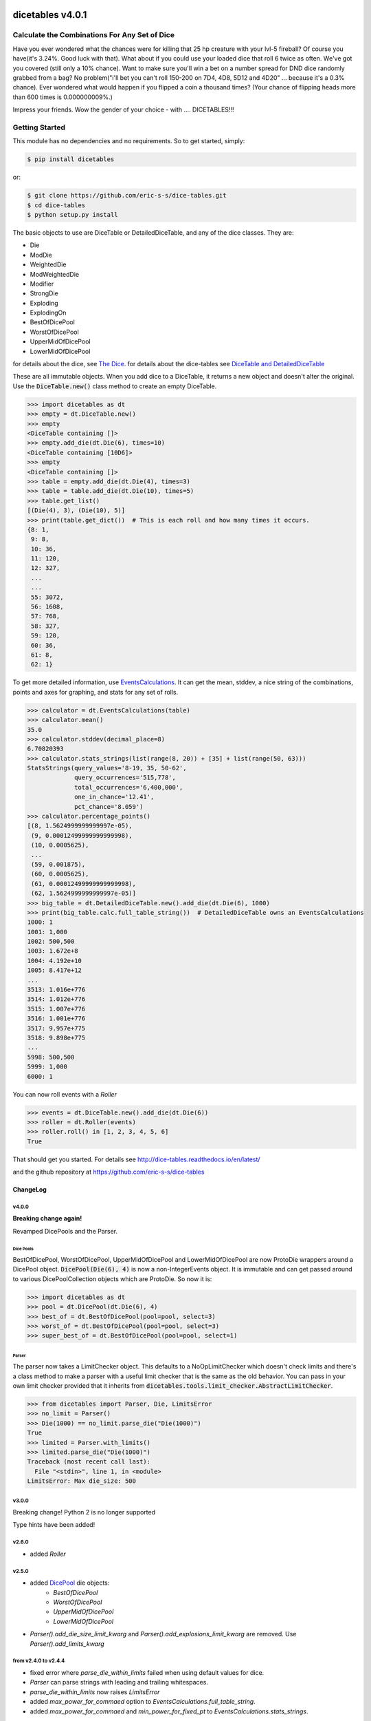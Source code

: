 .. image:: https://travis-ci.org/eric-s-s/dice-tables.svg?branch=master
    :target: https://travis-ci.org/eric-s-s/dice-tables

.. image:: https://coveralls.io/repos/github/eric-s-s/dice-tables/badge.svg?branch=master
    :target: https://coveralls.io/github/eric-s-s/dice-tables?branch=master



#################
dicetables v4.0.1
#################

Calculate the Combinations For Any Set of Dice
==============================================

Have you ever wondered what the chances were for killing that 25 hp creature
with your lvl-5 fireball? Of course you have(it's 3.24%. Good luck with that).
What about if you could use your loaded dice that roll 6 twice as often.
We've got you covered (still only a 10% chance). Want to make sure
you'll win a bet on a number spread for DND dice randomly grabbed from a bag?
No problem("i'll bet you can't roll 150-200 on 7D4, 4D8, 5D12 and 4D20" ...
because it's a 0.3% chance). Ever wondered what would happen if you flipped a
coin a thousand times? (Your chance of flipping heads more than 600 times
is 0.000000009%.)

Impress your friends. Wow the gender of your choice -
with .... DICETABLES!!!

Getting Started
===============

This module has no dependencies and no requirements. So to get started, simply:

.. code-block:: bash

    $ pip install dicetables

or:

.. code-block:: bash

    $ git clone https://github.com/eric-s-s/dice-tables.git
    $ cd dice-tables
    $ python setup.py install

The basic objects to use are DiceTable or DetailedDiceTable, and any of the dice classes.  They are:

- Die
- ModDie
- WeightedDie
- ModWeightedDie
- Modifier
- StrongDie
- Exploding
- ExplodingOn
- BestOfDicePool
- WorstOfDicePool
- UpperMidOfDicePool
- LowerMidOfDicePool

for details about the dice, see `The Dice`_.
for details about the dice-tables see
`DiceTable and DetailedDiceTable <http://dice-tables.readthedocs.io/en/latest/the_dicetable.html>`_

These are all immutable objects. When you add dice to a DiceTable, it returns a new object and
doesn't alter the original. Use the :code:`DiceTable.new()` class method to create an empty DiceTable.

>>> import dicetables as dt
>>> empty = dt.DiceTable.new()
>>> empty
<DiceTable containing []>
>>> empty.add_die(dt.Die(6), times=10)
<DiceTable containing [10D6]>
>>> empty
<DiceTable containing []>
>>> table = empty.add_die(dt.Die(4), times=3)
>>> table = table.add_die(dt.Die(10), times=5)
>>> table.get_list()
[(Die(4), 3), (Die(10), 5)]
>>> print(table.get_dict())  # This is each roll and how many times it occurs.
{8: 1,
 9: 8,
 10: 36,
 11: 120,
 12: 327,
 ...
 ...
 55: 3072,
 56: 1608,
 57: 768,
 58: 327,
 59: 120,
 60: 36,
 61: 8,
 62: 1}

To get more detailed information, use
`EventsCalculations <http://dice-tables.readthedocs.io/en/latest/events_info.html>`_.
It can get the mean, stddev, a nice string of the
combinations, points and axes for graphing, and stats for any set of rolls.

>>> calculator = dt.EventsCalculations(table)
>>> calculator.mean()
35.0
>>> calculator.stddev(decimal_place=8)
6.70820393
>>> calculator.stats_strings(list(range(8, 20)) + [35] + list(range(50, 63)))
StatsStrings(query_values='8-19, 35, 50-62',
             query_occurrences='515,778',
             total_occurrences='6,400,000',
             one_in_chance='12.41',
             pct_chance='8.059')
>>> calculator.percentage_points()
[(8, 1.5624999999999997e-05),
 (9, 0.00012499999999999998),
 (10, 0.0005625),
 ...
 (59, 0.001875),
 (60, 0.0005625),
 (61, 0.00012499999999999998),
 (62, 1.5624999999999997e-05)]
>>> big_table = dt.DetailedDiceTable.new().add_die(dt.Die(6), 1000)
>>> print(big_table.calc.full_table_string())  # DetailedDiceTable owns an EventsCalculations
1000: 1
1001: 1,000
1002: 500,500
1003: 1.672e+8
1004: 4.192e+10
1005: 8.417e+12
...
3513: 1.016e+776
3514: 1.012e+776
3515: 1.007e+776
3516: 1.001e+776
3517: 9.957e+775
3518: 9.898e+775
...
5998: 500,500
5999: 1,000
6000: 1

You can now roll events with a `Roller`

>>> events = dt.DiceTable.new().add_die(dt.Die(6))
>>> roller = dt.Roller(events)
>>> roller.roll() in [1, 2, 3, 4, 5, 6]
True

That should get you started. For details see
`<http://dice-tables.readthedocs.io/en/latest/>`_

and the github repository at `<https://github.com/eric-s-s/dice-tables>`_

---------
ChangeLog
---------

v4.0.0
------

**Breaking change again!**

Revamped DicePools and the Parser.

Dice Pools
^^^^^^^^^^

BestOfDicePool, WorstOfDicePool, UpperMidOfDicePool and LowerMidOfDicePool are now ProtoDie
wrappers around a DicePool object.  :code:`DicePool(Die(6), 4)` is now a non-IntegerEvents
object. It is immutable and can get passed around to various DicePoolCollection objects which
are ProtoDie.  So now it is:

>>> import dicetables as dt
>>> pool = dt.DicePool(dt.Die(6), 4)
>>> best_of = dt.BestOfDicePool(pool=pool, select=3)
>>> worst_of = dt.BestOfDicePool(pool=pool, select=3)
>>> super_best_of = dt.BestOfDicePool(pool=pool, select=1)

Parser
^^^^^^

The parser now takes a LimitChecker object.  This defaults to a NoOpLimitChecker
which doesn't check limits and there's a class method to make a parser with a useful
limit checker that is the same as the old behavior.  You can pass in your own limit
checker provided that it inherits from
:code:`dicetables.tools.limit_checker.AbstractLimitChecker`.

>>> from dicetables import Parser, Die, LimitsError
>>> no_limit = Parser()
>>> Die(1000) == no_limit.parse_die("Die(1000)")
True
>>> limited = Parser.with_limits()
>>> limited.parse_die("Die(1000)")
Traceback (most recent call last):
  File "<stdin>", line 1, in <module>
LimitsError: Max die_size: 500

v3.0.0
------

Breaking change!  Python 2 is no longer supported

Type hints have been added!

v2.6.0
------

- added `Roller`

.. _`The Dice` : http://dice-tables.readthedocs.io/en/latest/the_dice.html

.. _`DicePool` : http://dice-tables.readthedocs.io/en/latest/the_dice.html#dice-pools


v2.5.0
------

- added `DicePool`_ die objects:
    - `BestOfDicePool`
    - `WorstOfDicePool`
    - `UpperMidOfDicePool`
    - `LowerMidOfDicePool`

- `Parser().add_die_size_limit_kwarg` and `Parser().add_explosions_limit_kwarg` are removed. Use
  `Parser().add_limits_kwarg`

from v2.4.0 to v2.4.4
---------------------

- fixed error where `parse_die_within_limits` failed when using default values for dice.
- `Parser` can parse strings with leading and trailing whitespaces.
- `parse_die_within_limits` now raises `LimitsError`
- added `max_power_for_commaed` option to `EventsCalculations.full_table_string`.
- added `max_power_for_commaed` and `min_power_for_fixed_pt` to `EventsCalculations.stats_strings`.

since v2.2.0
------------

- Improved ExplodingOn speed.
- Added `parse_die_within_limits` function to parser. Also added limit values. Changed getters to properties.

since v2.1.0
------------

- EventsCalculations added functions log10_points and log10_axes
- New dice: Exploding(other_die, explosions=2), ExplodingOn(other_die, explodes_on, explosions=2)
- see `The Dice`_. and
  `Events info <http://dice-tables.readthedocs.io/en/latest/events_info.html>`_ for details
- New object: `Parser <http://dice-tables.readthedocs.io/en/latest/implementation_details/parser.html>`_ -
  It converts strings to dice objects.
